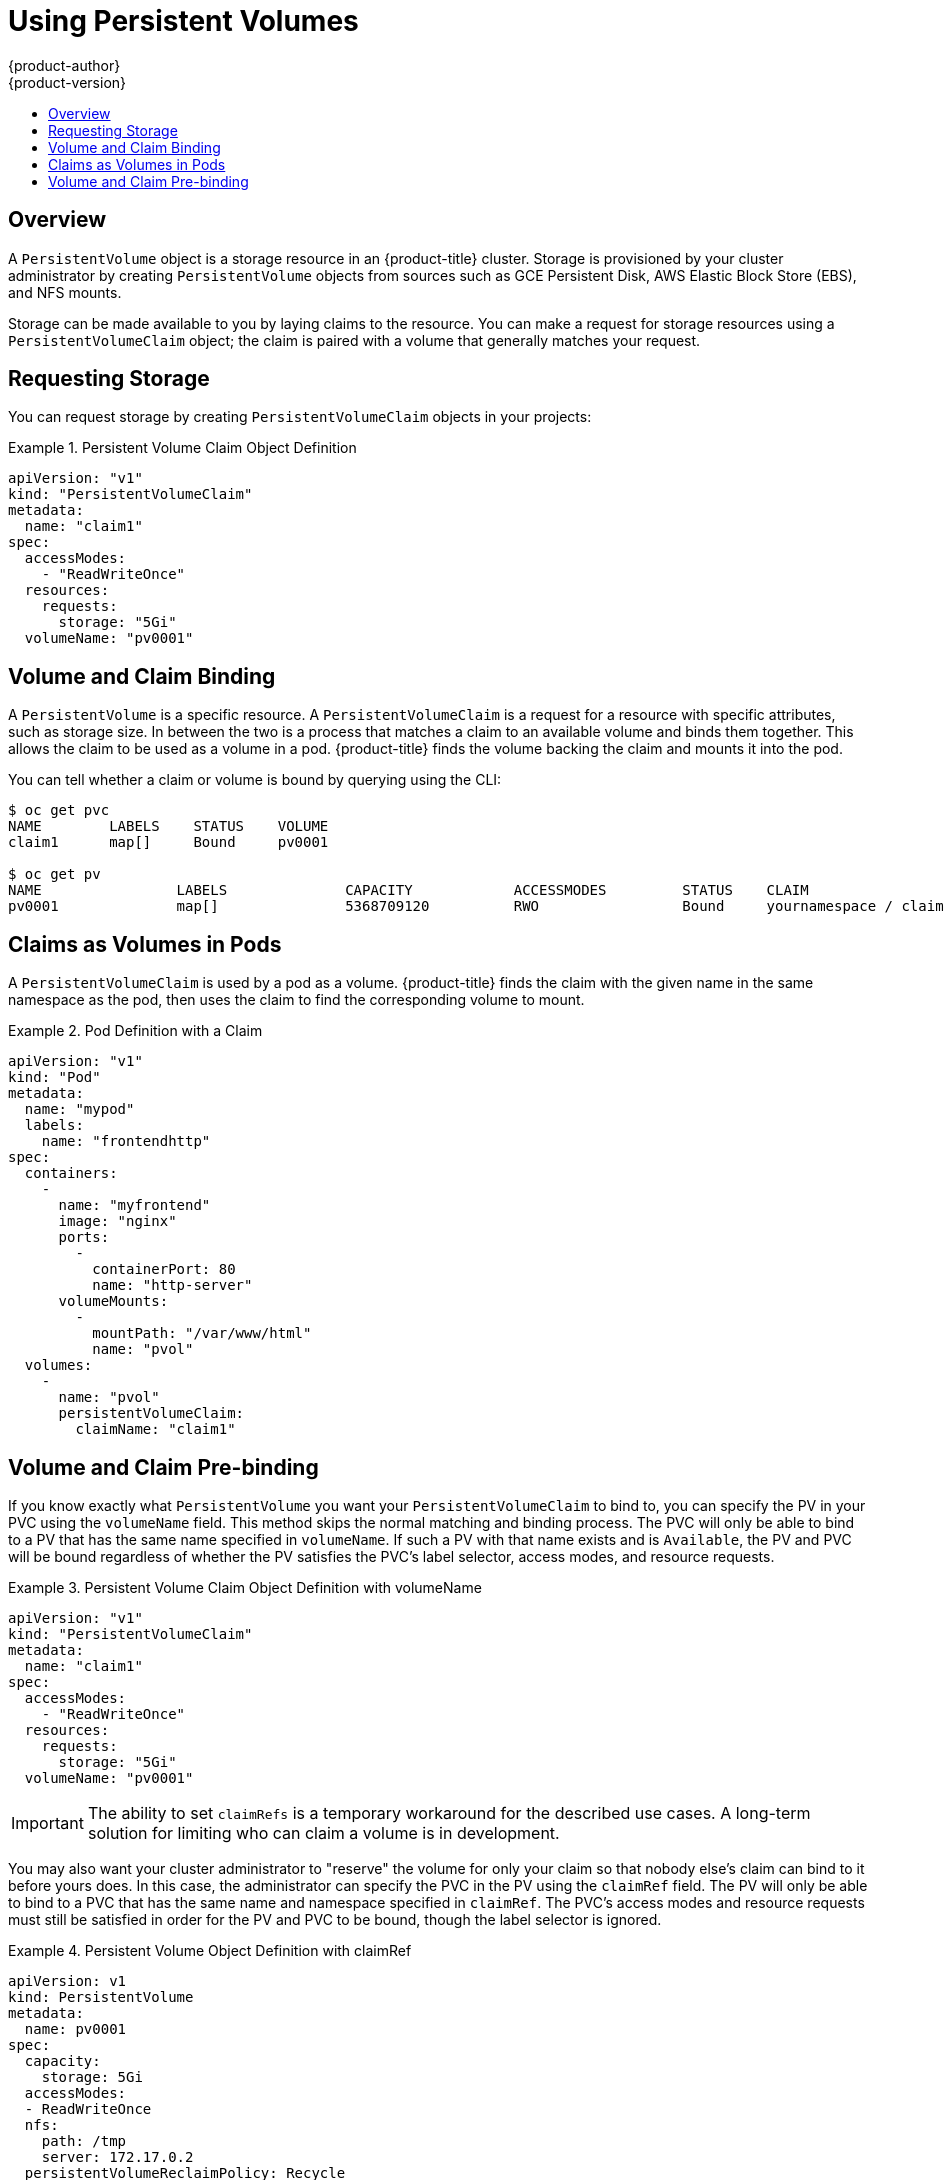 [[dev-guide-persistent-volumes]]
= Using Persistent Volumes
{product-author}
{product-version}
:data-uri:
:icons:
:experimental:
:toc: macro
:toc-title:
:prewrap!:

toc::[]

== Overview

A `PersistentVolume` object is a storage resource in an {product-title} cluster.
Storage is provisioned by your cluster administrator by creating
`PersistentVolume` objects from sources such as GCE Persistent Disk, AWS
Elastic Block Store (EBS), and NFS mounts.

ifdef::openshift-enterprise,openshift-origin[]
[NOTE]
====
The xref:../install_config/index.adoc#install-config-index[Installation and Configuration Guide]
provides instructions for cluster administrators on provisioning an {product-title}
cluster with persistent storage using
xref:../install_config/persistent_storage/persistent_storage_nfs.adoc#install-config-persistent-storage-persistent-storage-nfs[NFS],
xref:../install_config/persistent_storage/persistent_storage_glusterfs.adoc#install-config-persistent-storage-persistent-storage-glusterfs[GlusterFS],
xref:../install_config/persistent_storage/persistent_storage_ceph_rbd.adoc#install-config-persistent-storage-persistent-storage-ceph-rbd[Ceph
RBD],
xref:../install_config/persistent_storage/persistent_storage_cinder.adoc#install-config-persistent-storage-persistent-storage-cinder[OpenStack
Cinder],
xref:../install_config/persistent_storage/persistent_storage_aws.adoc#install-config-persistent-storage-persistent-storage-aws[AWS EBS],
xref:../install_config/persistent_storage/persistent_storage_gce.adoc#install-config-persistent-storage-persistent-storage-gce[GCE
Persistent Disk],
xref:../install_config/persistent_storage/persistent_storage_iscsi.adoc#install-config-persistent-storage-persistent-storage-iscsi[iSCSI],
and
xref:../install_config/persistent_storage/persistent_storage_fibre_channel.adoc#install-config-persistent-storage-persistent-storage-fibre-channel[Fibre
Channel].
====
endif::[]

Storage can be made available to you by laying claims to the resource. You can
make a request for storage resources using a `PersistentVolumeClaim` object;
the claim is paired with a volume that generally matches your request.

[[persistent-volumes-requesting-storage]]
== Requesting Storage

You can request storage by creating `PersistentVolumeClaim` objects in your
projects:

.Persistent Volume Claim Object Definition
====

[source,yaml]
----
apiVersion: "v1"
kind: "PersistentVolumeClaim"
metadata:
  name: "claim1"
spec:
  accessModes:
    - "ReadWriteOnce"
  resources:
    requests:
      storage: "5Gi"
  volumeName: "pv0001"
----
====

[[persistent-volumes-volume-and-claim-building]]
== Volume and Claim Binding

A `PersistentVolume` is a specific resource. A `PersistentVolumeClaim` is a
request for a resource with specific attributes, such as storage size. In
between the two is a process that matches a claim to an available volume and
binds them together. This allows the claim to be used as a volume in a pod.
{product-title} finds the volume backing the claim and mounts it into the pod.

You can tell whether a claim or volume is bound by querying using the CLI:

====
----
$ oc get pvc
NAME        LABELS    STATUS    VOLUME
claim1      map[]     Bound     pv0001

$ oc get pv
NAME                LABELS              CAPACITY            ACCESSMODES         STATUS    CLAIM
pv0001              map[]               5368709120          RWO                 Bound     yournamespace / claim1
----
====

[[persistent-volumes-claims-as-volumes-in-pods]]
== Claims as Volumes in Pods

A `PersistentVolumeClaim` is used by a pod as a volume. {product-title} finds the
claim with the given name in the same namespace as the pod, then uses the claim
to find the corresponding volume to mount.

.Pod Definition with a Claim
====

[source,yaml]
----
apiVersion: "v1"
kind: "Pod"
metadata:
  name: "mypod"
  labels:
    name: "frontendhttp"
spec:
  containers:
    -
      name: "myfrontend"
      image: "nginx"
      ports:
        -
          containerPort: 80
          name: "http-server"
      volumeMounts:
        -
          mountPath: "/var/www/html"
          name: "pvol"
  volumes:
    -
      name: "pvol"
      persistentVolumeClaim:
        claimName: "claim1"
----
====

[[persistent-volumes-volumes-and-claim-prebinding]]
== Volume and Claim Pre-binding

If you know exactly what `PersistentVolume` you want your
`PersistentVolumeClaim` to bind to, you can specify the PV in your PVC using the
`volumeName` field. This method skips the normal matching and binding process.
The PVC will only be able to bind to a PV that has the same name specified in
`volumeName`. If such a PV with that name exists and is `Available`, the PV and
PVC will be bound regardless of whether the PV satisfies the PVC's label
selector, access modes, and resource requests.

.Persistent Volume Claim Object Definition with volumeName
====

[source,yaml]
----
apiVersion: "v1"
kind: "PersistentVolumeClaim"
metadata:
  name: "claim1"
spec:
  accessModes:
    - "ReadWriteOnce"
  resources:
    requests:
      storage: "5Gi"
  volumeName: "pv0001"
----
====

[IMPORTANT]
====
The ability to set `claimRefs` is a temporary workaround for the described use
cases. A long-term solution for limiting who can claim a volume is in
development.
====

ifdef::openshift-enterprise,openshift-origin[]
[NOTE]
====
The cluster administrator should first consider configuring
selector-label volume binding] before resorting to setting `claimRefs` on behalf of users.
====
endif::[]

You may also want your cluster administrator to "reserve" the volume for only
your claim so that nobody else's claim can bind to it before yours does. In
this case, the administrator can specify the PVC in the PV using the `claimRef`
field. The PV will only be able to bind to a PVC that has the same name and
namespace specified in `claimRef`. The PVC's access modes and resource requests
must still be satisfied in order for the PV and PVC to be bound, though the
label selector is ignored.

.Persistent Volume Object Definition with claimRef
====

[source,yaml]
----
apiVersion: v1
kind: PersistentVolume
metadata:
  name: pv0001
spec:
  capacity:
    storage: 5Gi
  accessModes:
  - ReadWriteOnce
  nfs:
    path: /tmp
    server: 172.17.0.2
  persistentVolumeReclaimPolicy: Recycle
  claimRef:
    name: claim1
    namespace: default
----
====

Specifying a `volumeName` in your PVC does not prevent a different
PVC from binding to the specified PV before yours does. Your claim will remain
`Pending` until the PV is `Available`.

Specifying a `claimRef` in a PV does not prevent the specified PVC from being
bound to a different PV. The PVC is free to choose another PV to bind to
according to the normal binding process. Therefore, to avoid these scenarios and
ensure your claim gets bound to the volume you want, you must ensure that both
`volumeName` and `claimRef` are specified.

You can tell that your setting of `volumeName` and/or `claimRef` influenced the
matching and binding process by inspecting a `Bound` PV and PVC pair for the
`pv.kubernetes.io/bound-by-controller` annotation. The PVs and PVCs where you
set the `volumeName` and/or `claimRef` yourself will have no such annotation,
but ordinary PVs and PVCs will have it set to `"yes"`.

When a PV has its `claimRef` set to some PVC name and namespace, and is
reclaimed according to a `Retain` or `Recycle` reclaim policy, its `claimRef`
will remain set to the same PVC name and namespace even if the PVC or the whole
namespace no longer exists.

